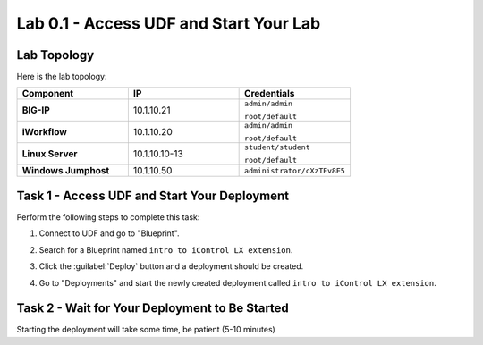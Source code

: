 Lab 0.1 - Access UDF and Start Your Lab
---------------------------------------

Lab Topology
^^^^^^^^^^^^

Here is the lab topology:

.. list-table::
   :widths: 30 30 30
   :header-rows: 1
   :stub-columns: 1


   * - **Component**
     - **IP**
     - **Credentials**
   * - BIG-IP
     - 10.1.10.21
     - ``admin/admin``

       ``root/default``
   * - iWorkflow
     - 10.1.10.20
     - ``admin/admin``

       ``root/default``
   * - Linux Server
     - 10.1.10.10-13
     - ``student/student``

       ``root/default``
   * - Windows Jumphost
     - 10.1.10.50
     - ``administrator/cXzTEv8E5``

.. nwdiag:: labtopology.diag
   :width: 800
   :caption: Lab Topology
   :name: lab-topology-diagram
   :scale: 110%

Task 1 - Access UDF and Start Your Deployment
^^^^^^^^^^^^^^^^^^^^^^^^^^^^^^^^^^^^^^^^^^^^^

Perform the following steps to complete this task:

#. Connect to UDF and go to "Blueprint".

   .. image:: ../../_static/class1/module0/lab1-image001.png
      :align: center
      :scale: 50%

#. Search for a Blueprint named ``intro to iControl LX extension``.

#. Click the :guilabel:`Deploy` button and a deployment should be created.

#. Go to "Deployments" and start the newly created deployment called ``intro to
   iControl LX extension``.

Task 2 - Wait for Your Deployment to Be Started
^^^^^^^^^^^^^^^^^^^^^^^^^^^^^^^^^^^^^^^^^^^^^^^

Starting the deployment will take some time, be patient (5-10 minutes)
